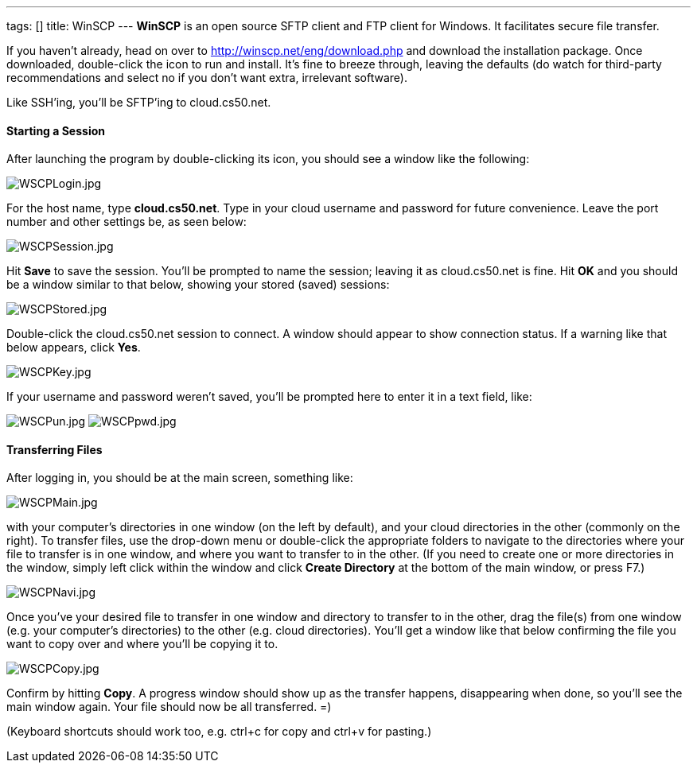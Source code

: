 ---
tags: []
title: WinSCP
---
*WinSCP* is an open source SFTP client and FTP client for Windows. It
facilitates secure file transfer.

If you haven't already, head on over to
http://winscp.net/eng/download.php and download the installation
package. Once downloaded, double-click the icon to run and install. It's
fine to breeze through, leaving the defaults (do watch for third-party
recommendations and select no if you don't want extra, irrelevant
software).

Like SSH'ing, you'll be SFTP'ing to cloud.cs50.net.

[[]]
Starting a Session
^^^^^^^^^^^^^^^^^^

After launching the program by double-clicking its icon, you should see
a window like the following:

image:WSCPLogin.jpg[WSCPLogin.jpg,title="image"]

For the host name, type *cloud.cs50.net*. Type in your cloud username
and password for future convenience. Leave the port number and other
settings be, as seen below:

image:WSCPSession.jpg[WSCPSession.jpg,title="image"]

Hit *Save* to save the session. You'll be prompted to name the session;
leaving it as cloud.cs50.net is fine. Hit *OK* and you should be a
window similar to that below, showing your stored (saved) sessions:

image:WSCPStored.jpg[WSCPStored.jpg,title="image"]

Double-click the cloud.cs50.net session to connect. A window should
appear to show connection status. If a warning like that below appears,
click *Yes*.

image:WSCPKey.jpg[WSCPKey.jpg,title="image"]

If your username and password weren't saved, you'll be prompted here to
enter it in a text field, like:

image:WSCPun.jpg[WSCPun.jpg,title="image"]
image:WSCPpwd.jpg[WSCPpwd.jpg,title="image"]

[[]]
Transferring Files
^^^^^^^^^^^^^^^^^^

After logging in, you should be at the main screen, something like:

image:WSCPMain.jpg[WSCPMain.jpg,title="image"]

with your computer's directories in one window (on the left by default),
and your cloud directories in the other (commonly on the right). To
transfer files, use the drop-down menu or double-click the appropriate
folders to navigate to the directories where your file to transfer is in
one window, and where you want to transfer to in the other. (If you need
to create one or more directories in the window, simply left click
within the window and click *Create Directory* at the bottom of the main
window, or press F7.)

image:WSCPNavi.jpg[WSCPNavi.jpg,title="image"]

Once you've your desired file to transfer in one window and directory to
transfer to in the other, drag the file(s) from one window (e.g. your
computer's directories) to the other (e.g. cloud directories). You'll
get a window like that below confirming the file you want to copy over
and where you'll be copying it to.

image:WSCPCopy.jpg[WSCPCopy.jpg,title="image"]

Confirm by hitting *Copy*. A progress window should show up as the
transfer happens, disappearing when done, so you'll see the main window
again. Your file should now be all transferred. =)

(Keyboard shortcuts should work too, e.g. ctrl+c for copy and ctrl+v for
pasting.)
